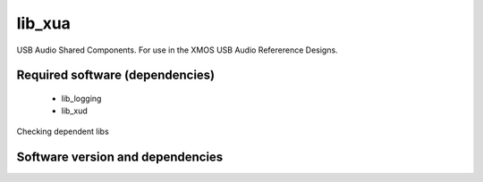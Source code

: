 lib_xua
=======

USB Audio Shared Components. For use in the XMOS USB Audio Refererence Designs.


Required software (dependencies)
--------------------------------

  * lib_logging
  * lib_xud

Checking dependent libs

Software version and dependencies
---------------------------------

.. libdeps::
